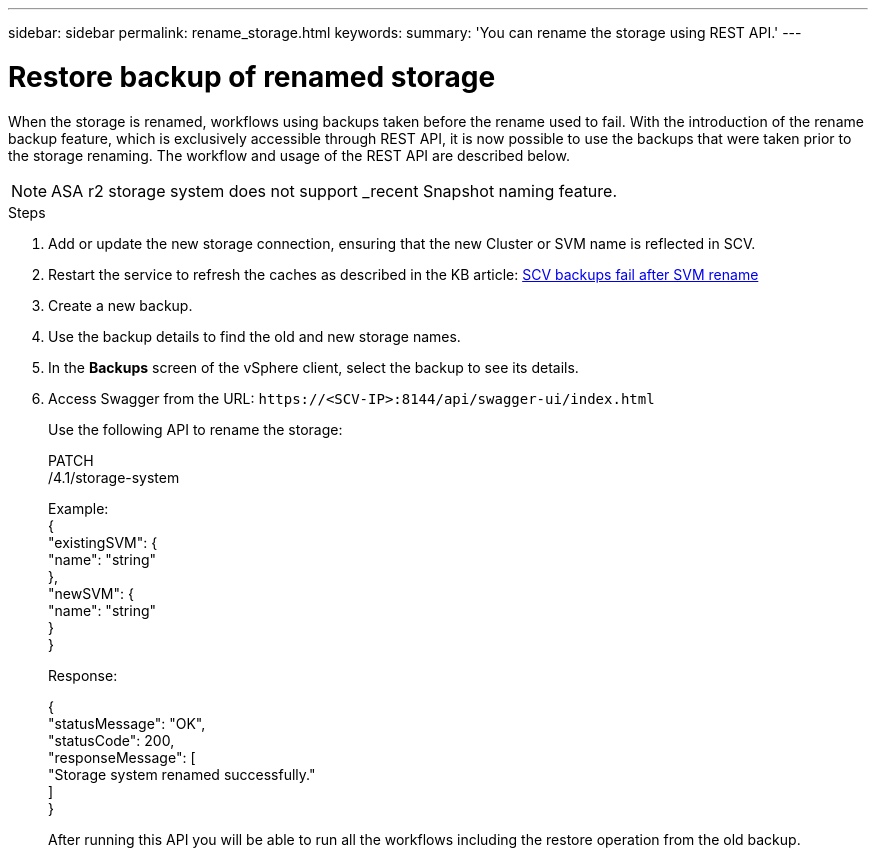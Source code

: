 ---
sidebar: sidebar
permalink: rename_storage.html
keywords:
summary: 'You can rename the storage using REST API.'
---

= Restore backup of renamed storage
:hardbreaks:
:nofooter:
:icons: font
:linkattrs:
:imagesdir: ./media/

[.lead]

When the storage is renamed, workflows using backups taken before the rename used to fail. With the introduction of the rename backup feature, which is exclusively accessible through REST API, it is now possible to use the backups that were taken prior to the storage renaming. The workflow and usage of the REST API are described below.

[NOTE]
ASA r2 storage system does not support _recent Snapshot naming feature.
// 6.1 updates

.Steps

. Add or update the new storage connection, ensuring that the new Cluster or SVM name is reflected in SCV.
. Restart the service to refresh the caches as described in the KB article: https://kb.netapp.com/mgmt/SnapCenter/SCV_backups_fail_after_SVM_rename[SCV backups fail after SVM rename]
. Create a new backup.
. Use the backup details to find the old and new storage names.
. In the *Backups* screen of the vSphere client, select the backup to see its details.
. Access Swagger from the URL: `\https://<SCV-IP>:8144/api/swagger-ui/index.html`
+
Use the following API to rename the storage:
+
PATCH
/4.1/storage-system
+
Example:
{
  "existingSVM": {
    "name": "string"
  },
  "newSVM": {
    "name": "string"
  }
}
+
Response:
+

{
  "statusMessage": "OK",
  "statusCode": 200,
  "responseMessage": [
    "Storage system renamed successfully."
  ]
}


+
After running this API you will be able to run all the workflows including the restore operation from the old backup.
